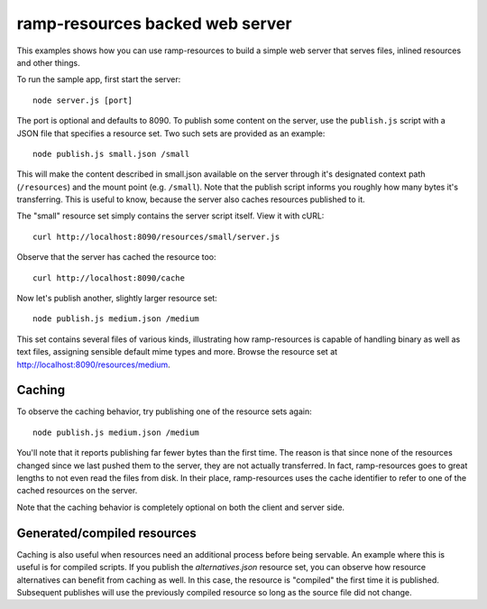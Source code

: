 .. default-domain:: js
.. highlight:: javascript

================================
ramp-resources backed web server
================================

This examples shows how you can use ramp-resources to build a simple web
server that serves files, inlined resources and other things.

To run the sample app, first start the server:

::

    node server.js [port]

The port is optional and defaults to 8090. To publish some content on the
server, use the ``publish.js`` script with a JSON file that specifies a resource
set. Two such sets are provided as an example:

::

    node publish.js small.json /small

This will make the content described in small.json available on the server
through it's designated context path (``/resources``) and the mount point (e.g.
``/small``). Note that the publish script informs you roughly how many bytes
it's transferring. This is useful to know, because the server also caches
resources published to it.

The "small" resource set simply contains the server script itself. View it with
cURL:

::

    curl http://localhost:8090/resources/small/server.js

Observe that the server has cached the resource too:

::

    curl http://localhost:8090/cache

Now let's publish another, slightly larger resource set:

::

    node publish.js medium.json /medium

This set contains several files of various kinds, illustrating how
ramp-resources is capable of handling binary as well as text files, assigning
sensible default mime types and more. Browse the resource set at
`http://localhost:8090/resources/medium
<http://localhost:8090/resources/medium/>`_.

Caching
-------

To observe the caching behavior, try publishing one of the resource sets again:

::

    node publish.js medium.json /medium

You'll note that it reports publishing far fewer bytes than the first time. The
reason is that since none of the resources changed since we last pushed them to
the server, they are not actually transferred. In fact, ramp-resources goes to
great lengths to not even read the files from disk. In their place,
ramp-resources uses the cache identifier to refer to one of the cached resources
on the server.

Note that the caching behavior is completely optional on both the client and
server side.

Generated/compiled resources
----------------------------

Caching is also useful when resources need an additional process before being
servable. An example where this is useful is for compiled scripts. If you
publish the `alternatives.json` resource set, you can observe how resource
alternatives can benefit from caching as well. In this case, the resource is
"compiled" the first time it is published. Subsequent publishes will use the
previously compiled resource so long as the source file did not change.
